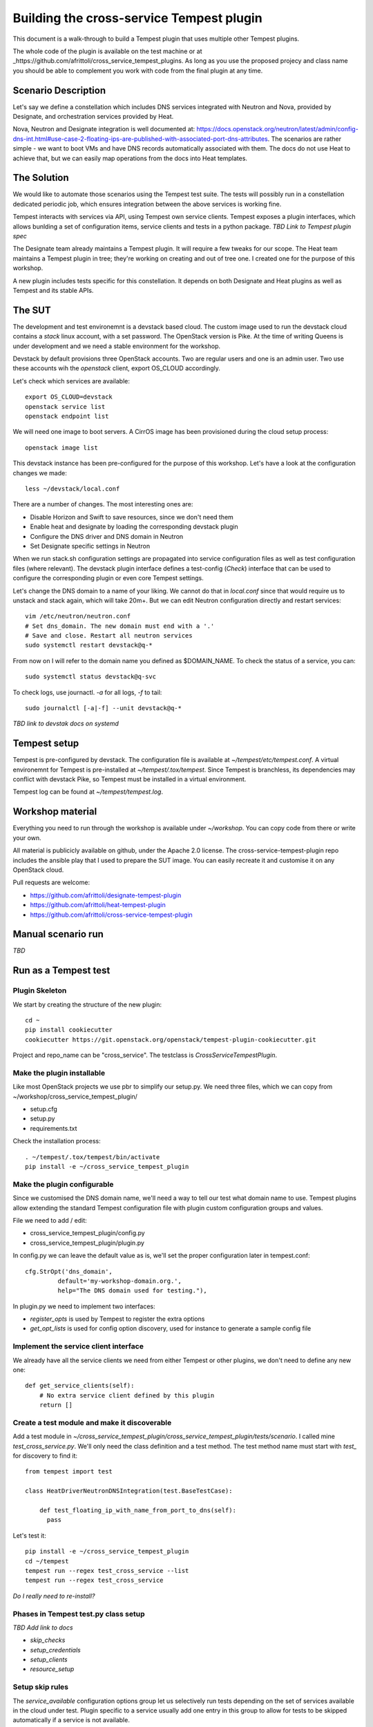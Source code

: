=========================================
Building the cross-service Tempest plugin
=========================================

This document is a walk-through to build a Tempest plugin that uses multiple
other Tempest plugins. 

The whole code of the plugin is available on the test machine or at
_https://github.com/afrittoli/cross_service_tempest_plugins. As long as you
use the proposed projecy and class name you should be able to complement you
work with code from the final plugin at any time.

Scenario Description
--------------------

Let's say we define a constellation which includes DNS services integrated
with Neutron and Nova, provided by Designate, and orchestration services
provided by Heat.

Nova, Neutron and Designate integration is well documented at:
https://docs.openstack.org/neutron/latest/admin/config-dns-int.html#use-case-2-floating-ips-are-published-with-associated-port-dns-attributes.
The scenarios are rather simple - we want to boot VMs and have DNS records
automatically associated with them. The docs do not use Heat to achieve that,
but we can easily map operations from the docs into Heat templates.

The Solution
------------

We would like to automate those scenarios using the Tempest test suite. The
tests will possibly run in a constellation dedicated periodic job, which
ensures integration between the above services is working fine.

Tempest interacts with services via API, using Tempest own service clients.
Tempest exposes a plugin interfaces, which allows bunlding a set of
configuration items, service clients and tests in a python package.
*TBD Link to Tempest plugin spec*

The Designate team already maintains a Tempest plugin. It will require a few
tweaks for our scope.
The Heat team maintains a Tempest plugin in tree; they're working on creating
and out of tree one. I created one for the purpose of this workshop.

A new plugin includes tests specific for this constellation. It depends on
both Designate and Heat plugins as well as Tempest and its stable APIs.

The SUT
-------

The development and test environemnt is a devstack based cloud. The custom
image used to run the devstack cloud contains a `stack` linux account, with
a set password. The OpenStack version is Pike. At the time of writing Queens
is under development and we need a stable environment for the workshop.

Devstack by default provisions three OpenStack accounts. Two are regular
users and one is an admin user. Two use these accounts wih the `openstack`
client, export OS_CLOUD accordingly.

Let's check which services are available::

  export OS_CLOUD=devstack
  openstack service list
  openstack endpoint list

We will need one image to boot servers. A CirrOS image has been provisioned
during the cloud setup process::

  openstack image list

This devstack instance has been pre-configured for the purpose of this
workshop. Let's have a look at the configuration changes we made::

  less ~/devstack/local.conf

There are a number of changes. The most interesting ones are:

* Disable Horizon and Swift to save resources, since we don't need them
* Enable heat and designate by loading the corresponding devstack plugin
* Configure the DNS driver and DNS domain in Neutron
* Set Designate specific settings in Neutron

When we run stack.sh configuration settings are propagated into service
configuration files as well as test configuration files (where relevant).
The devstack plugin interface defines a test-config (*Check*) interface
that can be used to configure the corresponding plugin or even core
Tempest settings.

Let's change the DNS domain to a name of your liking. We cannot do that
in `local.conf` since that would require us to unstack and stack again,
which will take 20m+. But we can edit Neutron configuration directly
and restart services::

  vim /etc/neutron/neutron.conf
  # Set dns_domain. The new domain must end with a '.'
  # Save and close. Restart all neutron services
  sudo systemctl restart devstack@q-*

From now on I will refer to the domain name you defined as $DOMAIN_NAME.
To check the status of a service, you can::

  sudo systemctl status devstack@q-svc

To check logs, use journactl. `-a` for all logs, `-f` to tail::

  sudo journalctl [-a|-f] --unit devstack@q-*

*TBD link to devstak docs on systemd*


Tempest setup
-------------

Tempest is pre-configured by devstack. The configuration file is available
at `~/tempest/etc/tempest.conf`. A virtual environemnt for Tempest is
pre-installed at `~/tempest/.tox/tempest`. Since Tempest is branchless, its
dependencies may conflict with devstack Pike, so Tempest must be installed
in a virtual environment.

Tempest log can be found at `~/tempest/tempest.log`.


Workshop material
-----------------

Everything you need to run through the workshop is available under
`~/workshop`. You can copy code from there or write your own.

All material is publicicly available on github, under the Apache 2.0 license.
The cross-service-tempest-plugin repo includes the ansible play that I used
to prepare the SUT image. You can easily recreate it and customise it on any
OpenStack cloud.

Pull requests are welcome:

* https://github.com/afrittoli/designate-tempest-plugin
* https://github.com/afrittoli/heat-tempest-plugin
* https://github.com/afrittoli/cross-service-tempest-plugin


Manual scenario run
-------------------
*TBD*


Run as a Tempest test
---------------------

Plugin Skeleton
'''''''''''''''

We start by creating the structure of the new plugin::

  cd ~
  pip install cookiecutter
  cookiecutter https://git.openstack.org/openstack/tempest-plugin-cookiecutter.git

Project and repo_name can be "cross_service".  The testclass is
`CrossServiceTempestPlugin`.


Make the plugin installable
'''''''''''''''''''''''''''

Like most OpenStack projects we use pbr to simplify our setup.py.
We need three files, which we can copy from ~/workshop/cross_service_tempest_plugin/

* setup.cfg
* setup.py
* requirements.txt

Check the installation process::

  . ~/tempest/.tox/tempest/bin/activate
  pip install -e ~/cross_service_tempest_plugin


Make the plugin configurable
''''''''''''''''''''''''''''

Since we customised the DNS domain name, we'll need a way to tell our test what domain
name to use. Tempest plugins allow extending the standard Tempest configuration file
with plugin custom configuration groups and values.

File we need to add / edit:

* cross_service_tempest_plugin/config.py
* cross_service_tempest_plugin/plugin.py

In config.py we can leave the default value as is, we'll set the proper configuration
later in tempest.conf::

      cfg.StrOpt('dns_domain',
               default='my-workshop-domain.org.',
               help="The DNS domain used for testing."),

In plugin.py we need to implement two interfaces:

* `register_opts` is used by Tempest to register the extra options
* `get_opt_lists` is used for config option discovery, used for instance to generate
  a sample config file


Implement the service client interface
''''''''''''''''''''''''''''''''''''''

We already have all the service clients we need from either Tempest or other plugins,
we don't need to define any new one::

    def get_service_clients(self):
        # No extra service client defined by this plugin
        return []


Create a test module and make it discoverable
'''''''''''''''''''''''''''''''''''''''''''''

Add a test module in `~/cross_service_tempest_plugin/cross_service_tempest_plugin/tests/scenario`.
I called mine `test_cross_service.py`. We'll only need the class definition and
a test method.  The test method name must start with `test_` for discovery to
find it::

  from tempest import test

  class HeatDriverNeutronDNSIntegration(test.BaseTestCase):
    
      def test_floating_ip_with_name_from_port_to_dns(self):
        pass


Let's test it::

  pip install -e ~/cross_service_tempest_plugin
  cd ~/tempest
  tempest run --regex test_cross_service --list
  tempest run --regex test_cross_service

*Do I really need to re-install?*

Phases in Tempest test.py class setup
'''''''''''''''''''''''''''''''''''''

*TBD Add link to docs*

* `skip_checks`
* `setup_credentials`
* `setup_clients`
* `resource_setup`

Setup skip rules
''''''''''''''''

The `service_available` configuration options group let us selectively run
tests depending on the set of services available in the cloud under test.
Plugin specific to a service usually add one entry in this group to allow
for tests to be skipped automatically if a service is not available.

The test that we're about to write depends on Keystone, Nova, Neutron,
Designate and Heat. We assume Keystone is there since without Keystone no
Tempest test would work.

We can implement `skip_checks` as follows::

    @classmethod
    def skip_checks(cls):
        super(HeatDriverNeutronDNSIntegration, cls).skip_checks()
        if not getattr(CONF.service_available, 'neutron', False):
            raise cls.skipException('Neutron support is required')
        if not getattr(CONF.service_available, 'nova', False):
            raise cls.skipException('Nova support is required')
        if not getattr(CONF.service_available, 'designate', False):
            raise cls.skipException('Designate support is required')
        if not getattr(CONF.service_available, 'heat_plugin', False):
            raise cls.skipException('Heat support is required')

To test this is working, we can uninstall one of the plugins we depend on::

  pip unsintall heat_tempest_plugin
  cd ~/tempest
  tempest run --regex test_cross_service

And then we reinstall the plugin again::

  pip install -e ~/workshop/heat_tempest_plugin
  cd ~/tempest
  tempest run --regex test_cross_service


Setup credentials
'''''''''''''''''

The logic to provision and de-provision test credentials is handled
automatically by the the base test class `test.py`. The only thing we need to
do is define which credentials we need to be provisioned for us. They will be
created as part of `setup_credentials` along with network resources. The only
time a test needs to overwrite `setup_credentials` is if it needs to disable
provisioning of network resources. *TBD link to docs*.  This is not the case
for us, so we only need::

  class HeatDriverNeutronDNSIntegration(test.BaseTestCase):
            
      credentials = ['primary', 'admin']


Setup client aliases
''''''''''''''''''''

This step is, strictly speaking, not required. Creating aliases for clients can
be convenient though since it makes the code simpler and more readable. This
can be a double-edged sword: if a test relies on aliases setup by a parent test
class, it can become difficult to know what client alias does what, which may
lead to hard to debug issues.  *TBD link to docs**

Tempest base classes sets up a `ServiceClient` object for each type of
credentials that has been requested. They can be accessed via
`cls.os_<cred_type>`. `ServiceClient` objects provide access to service clients
initialised with a set of credentials and with parameters from CONF.
`ServiceClient` is dynamically extended with extra service clients for each
plugin that implements the `get_service_clients` interface, as detailed in
*TBD link to docs for this*.

To show how this works, let's have a look at the `get_service_client`
implementation in the Heat and Designate Tempest plugins. *TBD links*. We can
obtain an instance of any client defined in the parameters returned by the
plugin by simply invoking it. All the parameters from configuration and the
credentials are pre-fed into clients.

For example::

      cls.heat_client = cls.os_primary.orchestration.OrchestrationClient()
      cls.zones_client = cls.os_primary.dns_v2.ZonesClient()
      cls.network_admin_client = cls.os_admin.network.NetworksClient()
      cls.recordset_admin_client = cls.os_admin.dns_v2.RecordsetClient()


Resource Setup
''''''''''''''

A test class can include several tests. Resources that takes time to provision
and that can be safeily re-used by multiple tests can be provisioned here. 
Tempest test base class provides a `addClassResourceCleanup` helper that should
be used in this case to schedule the cleanup of resources.

In the case of our tests, we could setup the DMS zone ones and re-use it for
multiple tests. However is a test failed to cleanup recordsets properly, it
would have an impact on other tests. Deleting the zone after each test may
help a bit, even though the DNS domain is inherently not multi-tenant, so
we cannot completely avoid the risk of a test failure having an impact on other
tests.

To demonstrate how to use `resource_setup` we provision a keypair, which we
can safely re-use in multiple tests to boot servers::

    @classmethod
    def resource_setup(cls):
        super(HeatDriverNeutronDNSIntegration, cls).resource_setup()
        keypair_name = data_utils.rand_name('workshop')
        cls.keypair = cls.keypair_client.create_keypair(
            name=keypair_name)['keypair']
        cls.addClassResourceCleanup(test_utils.call_and_ignore_notfound_exc,
                                    cls.keypair_client.delete_keypair,
                                    keypair_name)

Heat Templates
''''''''''''''

We will define two stacks:

* the first creates the DNS zone
* the second one creates ports, VMs, floating IPs and security groups

We don't have to start from scratch. There are templates available from the
Heat team that we can re-use with minimal modifications:

- *TBD links to thw two templates we used*

It's useful to add resource names as inputs to the stacks since that allows
to provision resources that can be associated with their tests when debugging.

We store our customised templates under `tests/scenario/templates`, and we
borrow a small helper from the Heat tests to load templates *TDB link*.


Writing the Test
''''''''''''''''

We now have everything we need to write the scenario as a Tempest test.
Steps of the tests are:

* Create the domain in designate (via HEAT)
* Assert the zone was created correctly
* Update the private network definition with the domain
* Assert that the network update was successful
* Create ports and servers stack (via HEAT)
* Check records have been created
* Check PTR records have been created
* Ssh into a server, resolve the other server's name
* Delete the ports and servers stack (via HEAT)
* Check recordsets are deleted
* Check PTR recordsets are deleted

Depending on time, we can analyse each step in more details.
Test intermediate states of your test code by running it::

  tempest run --regex test_cross_service


Best practices
''''''''''''''

- Name resources so that they be easily identified in logs
- Schedule cleanup right after creation
- Use `test_utils.call_and_ignore_notfound_exc` when invoking a delete method
- Wait for status when create / delete / API action is not synchronous
- Use assert in a way that it gives useful info when failing. For instance
  `assertSetEqual` and `assertDictEqual` test all fields and report all
  differences in a nice format - often useful on API tests
- When writing tests for the gate, mind the test time!
- Avoid race conditions, never test for transient states
- For scenario tests, use log statements to help find your bearing in the log
  while debugging


Tips & Tricks
'''''''''''''

By default Tempest creates dynamic test credentials that are deleted at the
end of the test run. That is helpful for test isolation but it does not
help for test development. You can go around that with a few tricks:
- use pre-provisioned credentials *TBD details*
- prevent cleanup of credentials and of resources by overriding cleanup
  methods
- use print statements and make sure the test fails. Captured stdout will be
  displayed for your test at the end of the run


More Scenarios
--------------

If you have extra time during the workshop, or want to practise after it,
you can implement more test scenarios. There are two more similar scenarios
that can be implemented for this constellation or you can implement a
scenario that is relevant for you.
Feel free to submit pull requsts to my repo, I will be happy to review and
provide feedback, or even merge them in the reop if you want.
Or send me gerrit / github links to your multi-service test if you have
issues you need help with. You can find me on IRC in #openstack-qa as andreaf.
